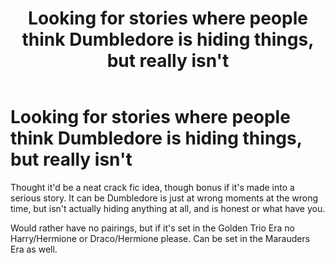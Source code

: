#+TITLE: Looking for stories where people think Dumbledore is hiding things, but really isn't

* Looking for stories where people think Dumbledore is hiding things, but really isn't
:PROPERTIES:
:Author: SnarkyAndProud
:Score: 26
:DateUnix: 1575514546.0
:DateShort: 2019-Dec-05
:FlairText: Request
:END:
Thought it'd be a neat crack fic idea, though bonus if it's made into a serious story. It can be Dumbledore is just at wrong moments at the wrong time, but isn't actually hiding anything at all, and is honest or what have you.

Would rather have no pairings, but if it's set in the Golden Trio Era no Harry/Hermione or Draco/Hermione please. Can be set in the Marauders Era as well.

